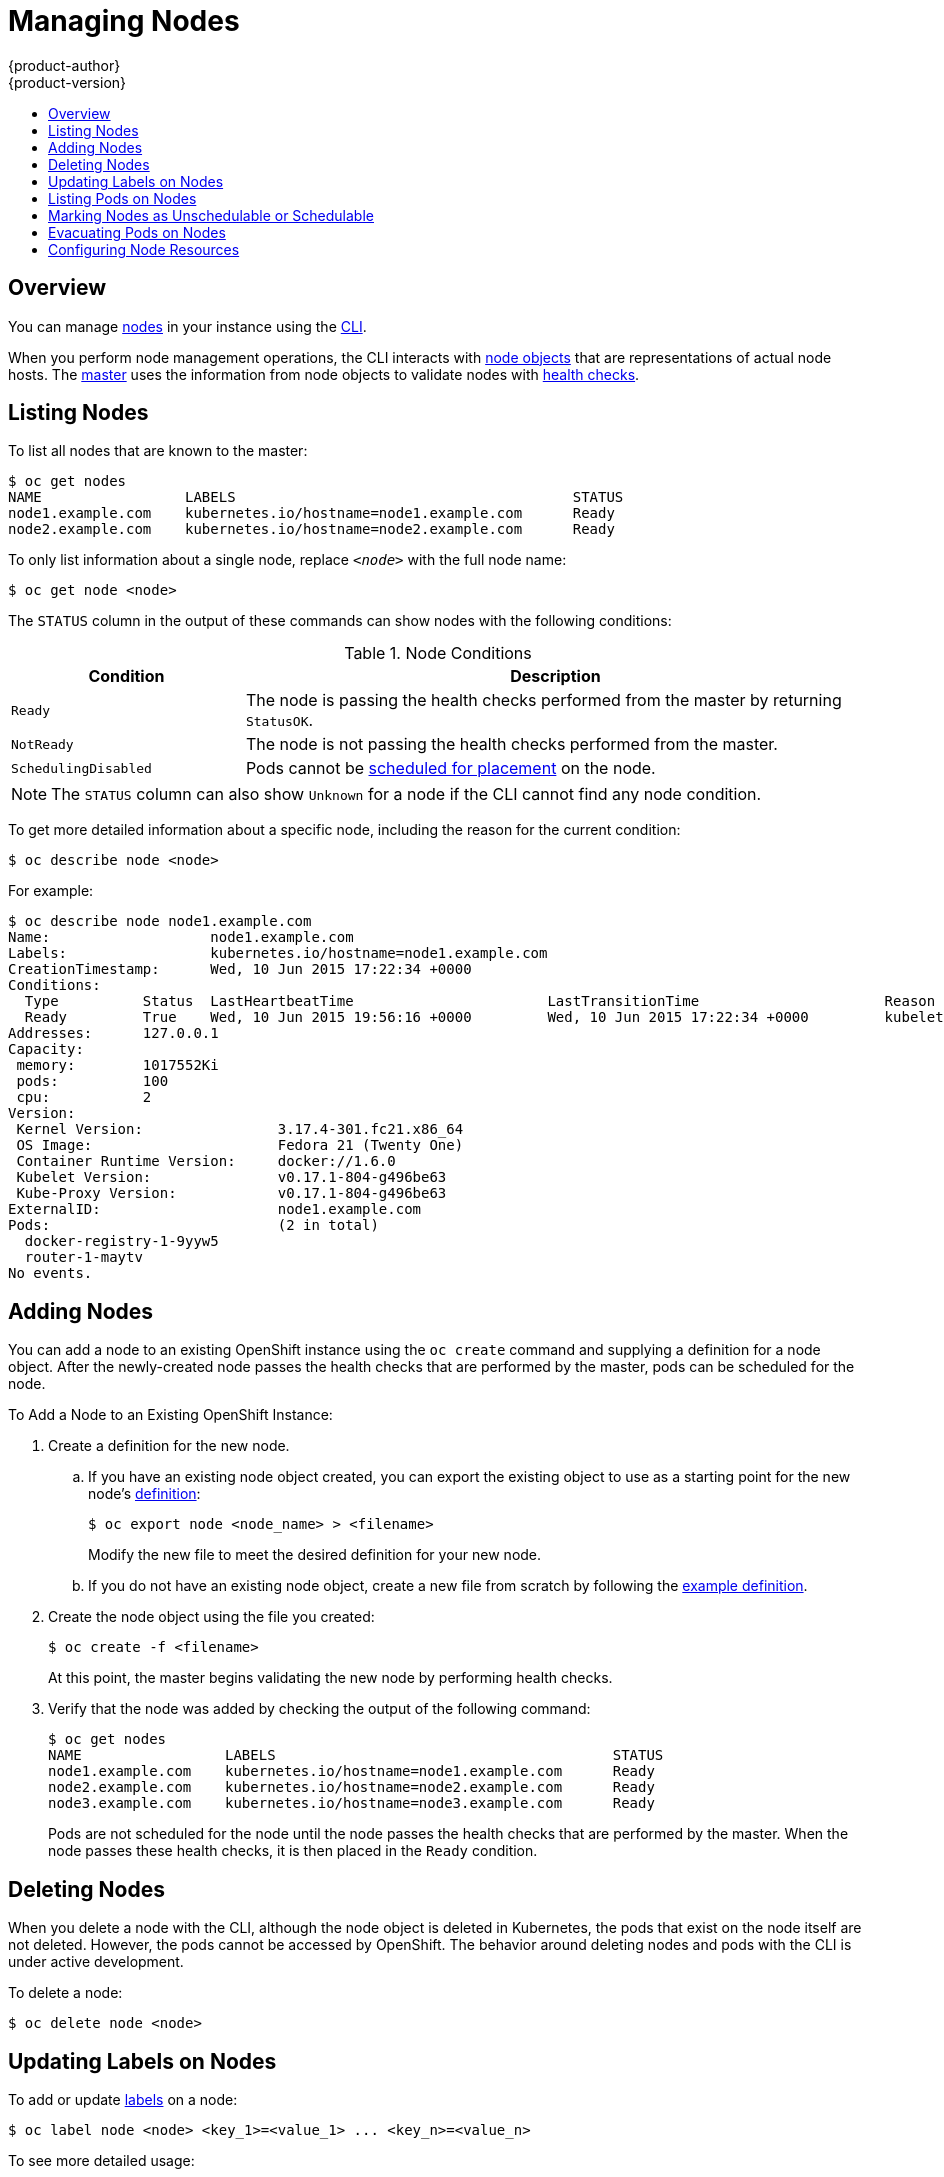 = Managing Nodes
{product-author}
{product-version}
:data-uri:
:icons:
:experimental:
:toc: macro
:toc-title:

toc::[]

== Overview
You can manage
link:../architecture/infrastructure_components/kubernetes_infrastructure.html#node[nodes]
in your instance using the link:../cli_reference/index.html[CLI].

When you perform node management operations, the CLI interacts with
link:../architecture/infrastructure_components/kubernetes_infrastructure.html#node-object-definition[node
objects] that are representations of actual node hosts. The
link:../architecture/infrastructure_components/kubernetes_infrastructure.html#master[master]
uses the information from node objects to validate nodes with
link:../architecture/infrastructure_components/kubernetes_infrastructure.html#node[health
checks].

== Listing Nodes
To list all nodes that are known to the master:

====
[options="nowrap"]
----
$ oc get nodes
NAME                 LABELS                                        STATUS
node1.example.com    kubernetes.io/hostname=node1.example.com      Ready
node2.example.com    kubernetes.io/hostname=node2.example.com      Ready
----
====

To only list information about a single node, replace `_<node>_` with the full
node name:

----
$ oc get node <node>
----

The `STATUS` column in the output of these commands can show nodes with the
following conditions:

.Node Conditions [[node-conditions]]
[cols="3a,8a",options="header"]
|===

|Condition |Description

|`Ready`
|The node is passing the health checks performed from the master by returning
`StatusOK`.

|`NotReady`
|The node is not passing the health checks performed from the master.

|`SchedulingDisabled`
|Pods cannot be link:#marking-nodes-as-unschedulable-or-schedulable[scheduled
for placement] on the node.

|===

NOTE: The `STATUS` column can also show `Unknown` for a node if the CLI cannot
find any node condition.

To get more detailed information about a specific node, including the reason for
the current condition:

----
$ oc describe node <node>
----

For example:

====
[options="nowrap"]
----
$ oc describe node node1.example.com
Name:			node1.example.com
Labels:			kubernetes.io/hostname=node1.example.com
CreationTimestamp:	Wed, 10 Jun 2015 17:22:34 +0000
Conditions:
  Type		Status	LastHeartbeatTime			LastTransitionTime			Reason					Message
  Ready 	True 	Wed, 10 Jun 2015 19:56:16 +0000 	Wed, 10 Jun 2015 17:22:34 +0000 	kubelet is posting ready status
Addresses:	127.0.0.1
Capacity:
 memory:	1017552Ki
 pods:		100
 cpu:		2
Version:
 Kernel Version:		3.17.4-301.fc21.x86_64
 OS Image:			Fedora 21 (Twenty One)
 Container Runtime Version:	docker://1.6.0
 Kubelet Version:		v0.17.1-804-g496be63
 Kube-Proxy Version:		v0.17.1-804-g496be63
ExternalID:			node1.example.com
Pods:				(2 in total)
  docker-registry-1-9yyw5
  router-1-maytv
No events.
----
====

== Adding Nodes
You can add a node to an existing OpenShift instance using the `oc create`
command and supplying a definition for a node object. After the newly-created
node passes the health checks that are performed by the master, pods can be
scheduled for the node.

.To Add a Node to an Existing OpenShift Instance:

. Create a definition for the new node.
.. If you have an existing node object created, you can export the existing
object to use as a starting point for the new node's
link:../architecture/infrastructure_components/kubernetes_infrastructure.html#node-object-definition[definition]:
+
----
$ oc export node <node_name> > <filename>
----
+
Modify the new file to meet the desired definition for your new node.

.. If you do not have an existing node object, create a new file from scratch by
following the
link:../architecture/infrastructure_components/kubernetes_infrastructure.html#node-object-definition[example
definition].

. Create the node object using the file you created:
+
----
$ oc create -f <filename>
----
+
At this point, the master begins validating the new node by performing health
checks.

. Verify that the node was added by checking the output of the following
command:
+
====

----
$ oc get nodes
NAME                 LABELS                                        STATUS
node1.example.com    kubernetes.io/hostname=node1.example.com      Ready
node2.example.com    kubernetes.io/hostname=node2.example.com      Ready
node3.example.com    kubernetes.io/hostname=node3.example.com      Ready
----
====
+
Pods are not scheduled for the node until the node passes the health checks that
are performed by the master. When the node passes these health checks, it is
then placed in the `Ready` condition.

== Deleting Nodes
When you delete a node with the CLI, although the node object is deleted
in Kubernetes, the pods that exist on the node itself are not deleted. However,
the pods cannot be accessed by OpenShift. The behavior around deleting nodes and
pods with the CLI is under active development.

To delete a node:

----
$ oc delete node <node>
----

== Updating Labels on Nodes
To add or update
link:../architecture/core_concepts/pods_and_services.html#labels[labels] on a
node:

----
$ oc label node <node> <key_1>=<value_1> ... <key_n>=<value_n>
----

To see more detailed usage:

----
$ oc label -h
----

== Listing Pods on Nodes
To list all or selected pods on one or more nodes:

[options="nowrap"]
----
$ oadm manage-node <node1> <node2> \
    --list-pods [--pod-selector=<pod_selector>] [-o json|yaml]
----

To list all or selected pods on selected nodes:

----
$ oadm manage-node --selector=<node_selector> \
    --list-pods [--pod-selector=<pod_selector>] [-o json|yaml]
----

== Marking Nodes as Unschedulable or Schedulable
[[marking-nodes-as-unschedulable-or-schedulable]]
By default, healthy nodes with a `Ready` link:#node-conditions[status] are
marked as schedulable, meaning that new pods are allowed for placement on the
node. Manually marking a node as unschedulable blocks any new pods from being
scheduled on the node. Existing pods on the node are not affected.

To mark a node or nodes as unschedulable:

----
$ oadm manage-node <node1> <node2> --schedulable=false
----

For example:

====
[options="nowrap"]
----
$ oadm manage-node node1.example.com --schedulable=false
NAME                 LABELS                                        STATUS
node1.example.com    kubernetes.io/hostname=node1.example.com      Ready,SchedulingDisabled
----
====

To mark a currently unschedulable node or nodes as schedulable:

----
$ oadm manage-node <node1> <node2> --schedulable
----

Alternatively, instead of specifying specific node names (e.g., `_<node1>_
_<node2>_`), you can use the `--selector=_<node_selector>_` option to mark
selected nodes as schedulable or unschedulable.

== Evacuating Pods on Nodes
Evacuating pods allows you to migrate all or selected pods from a given node or
nodes. Nodes must first be
link:#marking-nodes-as-unschedulable-or-schedulable[marked unschedulable] to
perform pod evacuation.

Only pods backed by a
link:../architecture/core_concepts/deployments.html#replication-controllers[replication
controller] can be evacuated; the replication controllers create new pods on
other nodes and remove the existing pods from the specified node(s). Bare pods,
meaning those not backed by a replication controller, are unaffected by default.

To list pods that will be migrated without actually performing the evacuation,
use the `--dry-run` option:

----
$ oadm manage-node <node1> <node2> \
    --evacuate --dry-run [--pod-selector=<pod_selector>]
----

To actually evacuate all or selected pods on one or more nodes:

----
$ oadm manage-node <node1> <node2> \
    --evacuate [--pod-selector=<pod_selector>]
----

You can force deletion of bare pods by using the `--force` option:

----
$ oadm manage-node <node1> <node2> \
    --evacuate --force [--pod-selector=<pod_selector>]
----

Alternatively, instead of specifying specific node names (e.g., `_<node1>_
_<node2>_`), you can use the `--selector=_<node_selector>_` option to evacuate
pods on selected nodes.

[[configuring-node-resources]]
== Configuring Node Resources
You can configure node resources by adding kubelet arguments to the node
configuration file (*_/etc/origin/node/node-config.yaml_*). Add the
`*kubeletArguments*` section and include any desired options:

====
----
kubeletArguments:
  max-pods <1>
    - "40"
  resolv-conf <2>
    - "/etc/resolv.conf"
  image-gc-high-threshold: <3>
    - "90"
  image-gc-low-threshold: <4>
    - "80"
----

<1> Number of pods that can run on this kubelet.
<2> Resolver configuration file used as the basis for the container DNS
resolution configuration.
<3> The percent of disk usage after which image garbage collection is always run.
Default: 90%
<4> The percent of disk usage before which image garbage collection is never run.
Lowest disk usage to garbage collect to. Default: 80%
====

To view all available kubelet options:

----
$ kubelet -h
----

This can also be set during an
link:../install_config/install/advanced_install.html#configuring-ansible[advanced
installation] using the `*openshift_node_kubelet_args*` variable. For example:

====
----
openshift_node_kubelet_args={'max-pods': ['40'], 'resolv-conf': ['/etc/resolv.conf'],  'image-gc-high-threshold': ['90'], 'image-gc-low-threshold': ['80']}
----
====
